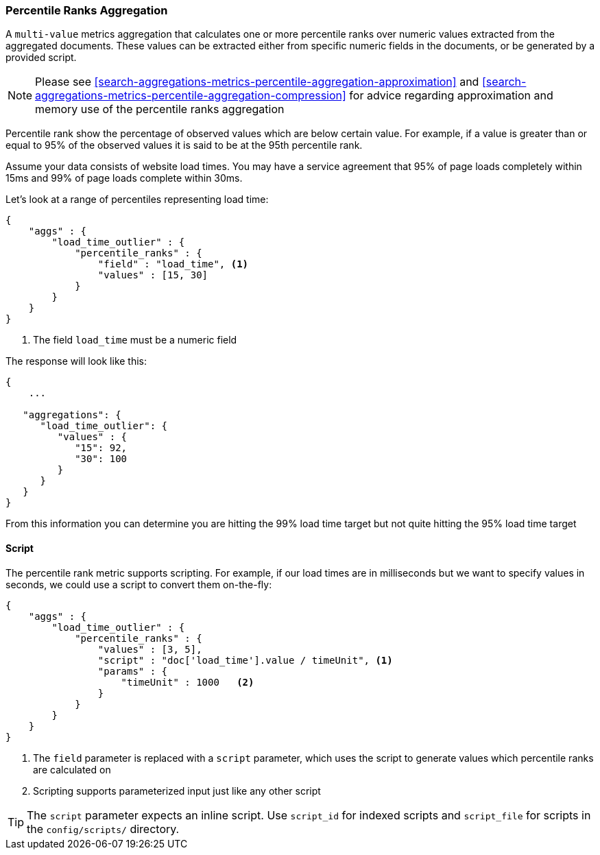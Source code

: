 [[search-aggregations-metrics-percentile-rank-aggregation]]
=== Percentile Ranks Aggregation

A `multi-value` metrics aggregation that calculates one or more percentile ranks
over numeric values extracted from the aggregated documents.  These values
can be extracted either from specific numeric fields in the documents, or
be generated by a provided script.

[NOTE]
==================================================
Please see <<search-aggregations-metrics-percentile-aggregation-approximation>>
and <<search-aggregations-metrics-percentile-aggregation-compression>> for advice
regarding approximation and memory use of the percentile ranks aggregation
==================================================

Percentile rank show the percentage of observed values which are below certain
value.  For example, if a value is greater than or equal to 95% of the observed values
it is said to be at the 95th percentile rank.

Assume your data consists of website load times.  You may have a service agreement that
95% of page loads completely within 15ms and 99% of page loads complete within 30ms.

Let's look at a range of percentiles representing load time:

[source,js]
--------------------------------------------------
{
    "aggs" : {
        "load_time_outlier" : {
            "percentile_ranks" : {
                "field" : "load_time", <1>
                "values" : [15, 30]
            }
        }
    }
}
--------------------------------------------------
<1> The field `load_time` must be a numeric field

The response will look like this:

[source,js]
--------------------------------------------------
{
    ...

   "aggregations": {
      "load_time_outlier": {
         "values" : {
            "15": 92,
            "30": 100
         }
      }
   }
}
--------------------------------------------------

From this information you can determine you are hitting the 99% load time target but not quite
hitting the 95% load time target


==== Script

The percentile rank metric supports scripting.  For example, if our load times
are in milliseconds but we want to specify values in seconds, we could use
a script to convert them on-the-fly:

[source,js]
--------------------------------------------------
{
    "aggs" : {
        "load_time_outlier" : {
            "percentile_ranks" : {
                "values" : [3, 5],
                "script" : "doc['load_time'].value / timeUnit", <1>
                "params" : {
                    "timeUnit" : 1000   <2>
                }
            }
        }
    }
}
--------------------------------------------------
<1> The `field` parameter is replaced with a `script` parameter, which uses the
script to generate values which percentile ranks are calculated on
<2> Scripting supports parameterized input just like any other script

TIP: The `script` parameter expects an inline script. Use `script_id` for indexed scripts and `script_file` for scripts in the `config/scripts/` directory.
